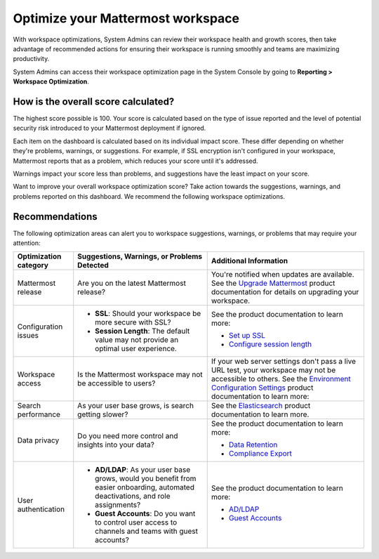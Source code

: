 Optimize your Mattermost workspace
==================================

|all-plans| |cloud| |self-hosted|

.. |all-plans| image:: ../images/all-plans-badge.png
  :scale: 30
  :target: https://mattermost.com/pricing
  :alt: Available in Mattermost Free and Starter subscription plans.

.. |cloud| image:: ../images/cloud-badge.png
  :scale: 30
  :target: https://mattermost.com/download
  :alt: Available for Mattermost Cloud deployments.

.. |self-hosted| image:: ../images/self-hosted-badge.png
  :scale: 30
  :target: https://mattermost.com/deploy
  :alt: Available for Mattermost Self-Hosted deployments.

With workspace optimizations, System Admins can review their workspace health and growth scores, then take advantage of recommended actions for ensuring their workspace is running smoothly and teams are maximizing productivity. 

System Admins can access their workspace optimization page in the System Console by going to **Reporting > Workspace Optimization**.

.. image:: ../images/workspace-optimization.png
  :alt: Review your workspace health and growth scores, then take advantage of recommended optimizations.

How is the overall score calculated?
------------------------------------

The highest score possible is 100. Your score is calculated based on the type of issue reported and the level of potential security risk introduced to your Mattermost deployment if ignored. 

Each item on the dashboard is calculated based on its individual impact score. These differ depending on whether they're problems, warnings, or suggestions. For example, if SSL encryption isn't configured in your workspace, Mattermost reports that as a problem, which reduces your score until it's addressed. 

Warnings impact your score less than problems, and suggestions have the least impact on your score.

Want to improve your overall workspace optimization score? Take action towards the suggestions, warnings, and problems reported on this dashboard. We recommend the following workspace optimizations.

Recommendations
---------------

The following optimization areas can alert you to workspace suggestions, warnings, or problems that may require your attention:

+-----------------------+----------------------------------------------------------------------------------------------------------+----------------------------------------------------------------------------------------------------------------------------------------------------------------------+
| Optimization category | Suggestions, Warnings, or Problems Detected                                                              | Additional Information                                                                                                                                               |
+=======================+==========================================================================================================+======================================================================================================================================================================+
| Mattermost release    | Are you on the latest Mattermost release?                                                                | You're notified when updates are available.                                                                                                                          |
|                       |                                                                                                          | See the `Upgrade Mattermost <https://docs.mattermost.com/upgrade/upgrading-mattermost-server.html>`__ product documentation for details on upgrading your workspace. |
+-----------------------+----------------------------------------------------------------------------------------------------------+----------------------------------------------------------------------------------------------------------------------------------------------------------------------+
| Configuration issues  | - **SSL**: Should your workspace be more secure with SSL?                                                | See the product documentation to learn more:                                                                                                                         |
|                       |                                                                                                          |                                                                                                                                                                      |
|                       | - **Session Length**: The default value may not provide an optimal user experience.                      | - `Set up SSL <https://docs.mattermost.com/onboard/ssl-client-certificate.html>`__                                                                                   |
|                       |                                                                                                          | - `Configure session length <https://docs.mattermost.com/configure/configuration-settings.html#session-lengths>`__                                                   |
+-----------------------+----------------------------------------------------------------------------------------------------------+----------------------------------------------------------------------------------------------------------------------------------------------------------------------+
| Workspace access      | Is the Mattermost workspace may not be accessible to users?                                              | If your web server settings don't pass a live URL test, your workspace may not be accessible to others.                                                              |
|                       |                                                                                                          | See the `Environment Configuration Settings <https://docs.mattermost.com/configure/configuration-settings.html#environment>`__ product documentation to learn more:  |
+-----------------------+----------------------------------------------------------------------------------------------------------+----------------------------------------------------------------------------------------------------------------------------------------------------------------------+
| Search performance    | As your user base grows, is search getting slower?                                                       | See the `Elasticsearch <https://docs.mattermost.com/scale/elasticsearch.html>`__ product documentation to learn more.                                                |
+-----------------------+----------------------------------------------------------------------------------------------------------+----------------------------------------------------------------------------------------------------------------------------------------------------------------------+
| Data privacy          | Do you need more control and insights into your data?                                                    | See the product documentation to learn more:                                                                                                                         |
|                       |                                                                                                          |                                                                                                                                                                      |
|                       |                                                                                                          | - `Data Retention <https://docs.mattermost.com/comply/data-retention-policy.html>`__                                                                                 |
|                       |                                                                                                          | - `Compliance Export <https://docs.mattermost.com/comply/compliance-export.html>`__                                                                                  |
+-----------------------+----------------------------------------------------------------------------------------------------------+----------------------------------------------------------------------------------------------------------------------------------------------------------------------+
| User authentication   | - **AD/LDAP**: As your user base grows, would you benefit from easier onboarding,                        | See the product documentation to learn more:                                                                                                                         |
|                       |   automated deactivations, and role assignments?                                                         |                                                                                                                                                                      |
|                       |                                                                                                          | - `AD/LDAP <https://docs.mattermost.com/configure/configuration-settings.html#ad-ldap>`__                                                                            |
|                       | - **Guest Accounts**: Do you want to control user access to channels and teams with guest accounts?      | - `Guest Accounts <https://docs.mattermost.com/onboard/guest-accounts.html>`__                                                                                       |
+-----------------------+----------------------------------------------------------------------------------------------------------+----------------------------------------------------------------------------------------------------------------------------------------------------------------------+
